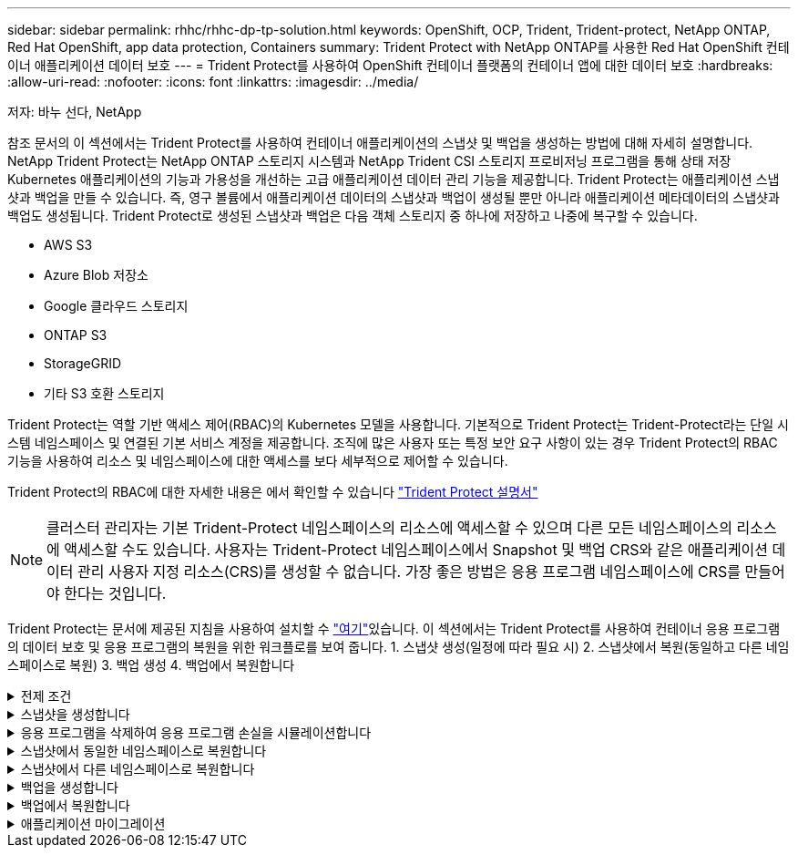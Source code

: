 ---
sidebar: sidebar 
permalink: rhhc/rhhc-dp-tp-solution.html 
keywords: OpenShift, OCP, Trident, Trident-protect, NetApp ONTAP, Red Hat OpenShift, app data protection, Containers 
summary: Trident Protect with NetApp ONTAP를 사용한 Red Hat OpenShift 컨테이너 애플리케이션 데이터 보호 
---
= Trident Protect를 사용하여 OpenShift 컨테이너 플랫폼의 컨테이너 앱에 대한 데이터 보호
:hardbreaks:
:allow-uri-read: 
:nofooter: 
:icons: font
:linkattrs: 
:imagesdir: ../media/


저자: 바누 선다, NetApp

[role="lead"]
참조 문서의 이 섹션에서는 Trident Protect를 사용하여 컨테이너 애플리케이션의 스냅샷 및 백업을 생성하는 방법에 대해 자세히 설명합니다. NetApp Trident Protect는 NetApp ONTAP 스토리지 시스템과 NetApp Trident CSI 스토리지 프로비저닝 프로그램을 통해 상태 저장 Kubernetes 애플리케이션의 기능과 가용성을 개선하는 고급 애플리케이션 데이터 관리 기능을 제공합니다. Trident Protect는 애플리케이션 스냅샷과 백업을 만들 수 있습니다. 즉, 영구 볼륨에서 애플리케이션 데이터의 스냅샷과 백업이 생성될 뿐만 아니라 애플리케이션 메타데이터의 스냅샷과 백업도 생성됩니다. Trident Protect로 생성된 스냅샷과 백업은 다음 객체 스토리지 중 하나에 저장하고 나중에 복구할 수 있습니다.

* AWS S3
* Azure Blob 저장소
* Google 클라우드 스토리지
* ONTAP S3
* StorageGRID
* 기타 S3 호환 스토리지


Trident Protect는 역할 기반 액세스 제어(RBAC)의 Kubernetes 모델을 사용합니다. 기본적으로 Trident Protect는 Trident-Protect라는 단일 시스템 네임스페이스 및 연결된 기본 서비스 계정을 제공합니다. 조직에 많은 사용자 또는 특정 보안 요구 사항이 있는 경우 Trident Protect의 RBAC 기능을 사용하여 리소스 및 네임스페이스에 대한 액세스를 보다 세부적으로 제어할 수 있습니다.

Trident Protect의 RBAC에 대한 자세한 내용은 에서 확인할 수 있습니다 link:https://docs.netapp.com/us-en/trident/trident-protect/manage-authorization-access-control.html["Trident Protect 설명서"]


NOTE: 클러스터 관리자는 기본 Trident-Protect 네임스페이스의 리소스에 액세스할 수 있으며 다른 모든 네임스페이스의 리소스에 액세스할 수도 있습니다. 사용자는 Trident-Protect 네임스페이스에서 Snapshot 및 백업 CRS와 같은 애플리케이션 데이터 관리 사용자 지정 리소스(CRS)를 생성할 수 없습니다. 가장 좋은 방법은 응용 프로그램 네임스페이스에 CRS를 만들어야 한다는 것입니다.

Trident Protect는 문서에 제공된 지침을 사용하여 설치할 수 link:https://docs.netapp.com/us-en/trident/trident-protect/trident-protect-installation.html["여기"]있습니다. 이 섹션에서는 Trident Protect를 사용하여 컨테이너 응용 프로그램의 데이터 보호 및 응용 프로그램의 복원을 위한 워크플로를 보여 줍니다. 1. 스냅샷 생성(일정에 따라 필요 시) 2. 스냅샷에서 복원(동일하고 다른 네임스페이스로 복원) 3. 백업 생성 4. 백업에서 복원합니다

.전제 조건
[%collapsible]
====
애플리케이션에 대한 스냅샷 및 백업을 생성하기 전에 Trident Protect에서 스냅샷 및 백업을 저장하도록 오브젝트 스토리지를 구성해야 합니다. 이 작업은 Bucket CR을 사용하여 수행합니다. 관리자만 Bucket CR을 생성하고 구성할 수 있습니다. 버킷 CR은 Trident Protect에서 AppVault로 알려져 있습니다. AppVault 개체는 스토리지 버킷의 선언적 Kubernetes 워크플로우 표현입니다. AppVault CR에는 백업, 스냅샷, 복원 작업 및 SnapMirror 복제와 같은 보호 작업에 사용되는 버킷에 필요한 구성이 포함되어 있습니다.

이 예에서는 ONTAP S3를 오브젝트 스토리지로 사용하는 것을 보여 줍니다. 다음은 ONTAP S3:1용 AppVault CR을 생성하기 위한 워크플로입니다. ONTAP 클러스터의 SVM에 S3 오브젝트 저장소 서버를 생성합니다. 2. 오브젝트 저장소 서버에 버킷을 생성합니다. 3. SVM에서 S3 사용자를 생성합니다. 액세스 키와 비밀 키를 안전한 위치에 보관합니다. 4. OpenShift에서 ONTAP S3 자격 증명을 저장할 암호를 생성합니다. 5. ONTAP S3에 대한 AppVault 개체를 만듭니다

** ONTAP S3에 대한 Trident Protect AppVault 구성**

**** Trident S3을 AppVault*** 로 사용하여 ONTAP Protect를 구성하기 위한 샘플 YAML 파일입니다

[source, yaml]
----
# alias tp='tridentctl-protect'

appvault-secret.yaml

apiVersion: v1
stringData:
  accessKeyID: "<access key id created for a user to access ONTAP S3 bucket>"
  secretAccessKey: "corresponding Secret Access Key"
#data:
# base 64 encoded values
#  accessKeyID: <base64 access key id created for a user to access ONTAP S3 bucket>
#  secretAccessKey: <base 64  Secret Access Key>
kind: Secret
metadata:
  name: appvault-secret
  namespace: trident-protect
type: Opaque

appvault.yaml

apiVersion: protect.trident.netapp.io/v1
kind: AppVault
metadata:
  name: ontap-s3-appvault
  namespace: trident-protect
spec:
  providerConfig:
    azure:
      accountName: ""
      bucketName: ""
      endpoint: ""
    gcp:
      bucketName: ""
      projectID: ""
    s3:
      bucketName: <bucket-name for storing the snapshots and backups>
      endpoint: <endpoint IP for S3>
      secure: "false"
      skipCertValidation: "true"
  providerCredentials:
    accessKeyID:
      valueFromSecret:
        key: accessKeyID
        name: appvault-secret
    secretAccessKey:
      valueFromSecret:
        key: secretAccessKey
        name: appvault-secret
  providerType: OntapS3

# oc create -f appvault-secret.yaml -n trident-protect
# oc create -f appvault.yaml -n trident-protect
----
image:rhhc_dp_tp_solution_container_image1.png["AppVault가 생성되었습니다"]

**** PostgreSQL 앱 설치를 위한 샘플 YAML 파일***

[source, yaml]
----
postgres.yaml
apiVersion: apps/v1
kind: Deployment
metadata:
  name: postgres
spec:
  replicas: 1
  selector:
    matchLabels:
      app: postgres
  template:
    metadata:
      labels:
        app: postgres
    spec:
      containers:
      - name: postgres
        image: postgres:14
        env:
        - name: POSTGRES_USER
          #value: "myuser"
          value: "admin"
        - name: POSTGRES_PASSWORD
          #value: "mypassword"
          value: "adminpass"
        - name: POSTGRES_DB
          value: "mydb"
        - name: PGDATA
          value: "/var/lib/postgresql/data/pgdata"
        ports:
        - containerPort: 5432
        volumeMounts:
        - name: postgres-storage
          mountPath: /var/lib/postgresql/data
      volumes:
      - name: postgres-storage
        persistentVolumeClaim:
          claimName: postgres-pvc
---
apiVersion: v1
kind: PersistentVolumeClaim
metadata:
  name: postgres-pvc
spec:
  accessModes:
    - ReadWriteOnce
  resources:
    requests:
      storage: 5Gi
---
apiVersion: v1
kind: Service
metadata:
  name: postgres
spec:
  selector:
    app: postgres
  ports:
  - protocol: TCP
    port: 5432
    targetPort: 5432
  type: ClusterIP

Now create the Trident protect application CR for the postgres app. Include the objects in the namespace postgres and create it in the postgres namespace.
# tp create app postgres-app --namespaces postgres -n postgres

----
image:rhhc_dp_tp_solution_container_image2.png["앱이 생성되었습니다"]

====
.스냅샷을 생성합니다
[%collapsible]
====
** 주문형 스냅샷 생성**

[source, yaml]
----

# tp create snapshot postgres-snap1 --app postgres-app --appvault ontap-s3-appvault -n postgres
Snapshot "postgres-snap1" created.

----
image:rhhc_dp_tp_solution_container_image3.png["스냅샷이 생성되었습니다"]

image:rhhc_dp_tp_solution_container_image4.png["스냅샷 - PVC가 생성되었습니다"]

**일정 생성** 다음 명령을 사용하면 스냅샷이 매일 15:33에 생성되고 두 개의 스냅샷과 백업이 유지됩니다.

[source, yaml]
----
# tp create schedule schedule1 --app postgres-app --appvault ontap-s3-appvault --backup-retention 2 --snapshot-retention 2 --granularity Daily --hour 15 --minute 33 --data-mover Restic -n postgres
Schedule "schedule1" created.
----
image:rhhc_dp_tp_solution_container_image5.png["일정 1이 생성되었습니다"]

** YAML을 사용하여 일정 만들기**

[source, yaml]
----
# tp create schedule schedule2 --app postgres-app --appvault ontap-s3-appvault --backup-retention 2 --snapshot-retention 2 --granularity Daily --hour 15 --minute 33 --data-mover Restic -n postgres --dry-run > hourly-snapshotschedule.yaml

cat hourly-snapshotschedule.yaml

apiVersion: protect.trident.netapp.io/v1
kind: Schedule
metadata:
  creationTimestamp: null
  name: schedule2
  namespace: postgres
spec:
  appVaultRef: ontap-s3-appvault
  applicationRef: postgres-app
  backupRetention: "2"
  dataMover: Restic
  dayOfMonth: ""
  dayOfWeek: ""
  enabled: true
  granularity: Hourly
  #hour: "15"
  minute: "33"
  recurrenceRule: ""
  snapshotRetention: "2"
status: {}
----
image:rhhc_dp_tp_solution_container_image6.png["일정 2가 생성되었습니다"]

이 스케줄에 생성된 스냅샷을 볼 수 있습니다.

image:rhhc_dp_tp_solution_container_image7.png["스케줄에 따라 스냅이 생성되었습니다"]

볼륨 스냅샷도 생성됩니다.

image:rhhc_dp_tp_solution_container_image8.png["PVC 스냅이 일정에 따라 생성되었습니다"]

====
.응용 프로그램을 삭제하여 응용 프로그램 손실을 시뮬레이션합니다
[%collapsible]
====
[source, yaml]
----
# oc delete deployment/postgres -n postgres
# oc get pod,pvc -n postgres
No resources found in postgres namespace.
----
====
.스냅샷에서 동일한 네임스페이스로 복원합니다
[%collapsible]
====
[source, yaml]
----
# tp create sir postgres-sir --snapshot postgres/hourly-3f1ee-20250214183300 -n postgres
SnapshotInplaceRestore "postgres-sir" created.
----
image:rhhc_dp_tp_solution_container_image9.png["SIR이 생성되었습니다"]

응용 프로그램 및 해당 PVC가 동일한 네임스페이스로 복원되었습니다.

image:rhhc_dp_tp_solution_container_image10.png["App이 복원되었습니다"]

====
.스냅샷에서 다른 네임스페이스로 복원합니다
[%collapsible]
====
[source, yaml]
----
# tp create snapshotrestore postgres-restore --snapshot postgres/hourly-3f1ee-20250214183300 --namespace-mapping postgres:postgres-restore -n postgres-restore
SnapshotRestore "postgres-restore" created.
----
image:rhhc_dp_tp_solution_container_image11.png["SnapRestore가 생성되었습니다"]

응용 프로그램이 새 네임스페이스로 복원되었음을 알 수 있습니다.

image:rhhc_dp_tp_solution_container_image12.png["앱이 복원되었습니다, SnapRestore"]

====
.백업을 생성합니다
[%collapsible]
====
** 주문형 백업 생성**

[source, yaml]
----
# tp create backup postgres-backup1 --app postgres-app --appvault ontap-s3-appvault -n postgres
Backup "postgres-backup1" created.
----
image:rhhc_dp_tp_solution_container_image13.png["백업이 생성되었습니다"]

** 백업 일정 생성**

위의 목록에 있는 일별 백업과 시간별 백업은 이전에 설정한 스케줄에서 생성됩니다.

[source, yaml]
----
# tp create schedule schedule1 --app postgres-app --appvault ontap-s3-appvault --backup-retention 2 --snapshot-retention 2 --granularity Daily --hour 15 --minute 33 --data-mover Restic -n postgres
Schedule "schedule1" created.
----
image:rhhc_dp_tp_solution_container_image13a.png["일정이 이전에 생성되었습니다"]

====
.백업에서 복원합니다
[%collapsible]
====
** 데이터 손실을 시뮬레이션하려면 응용 프로그램과 PVC를 삭제합니다.**

image:rhhc_dp_tp_solution_container_image14.png["일정이 이전에 생성되었습니다"]

**동일한 네임스페이스로 복원** #tp create Bir postgres-Bir --backup postgres/hourly-3f1ee-20250224023300-n postgres BackupInplaceRestore "postgres-Bir"이 생성되었습니다.

image:rhhc_dp_tp_solution_container_image15.png["동일한 네임스페이스로 복원합니다"]

애플리케이션과 PVC는 동일한 네임스페이스에서 복구됩니다.

image:rhhc_dp_tp_solution_container_image16.png["애플리케이션 및 PVC가 동일한 네임스페이스로 복원됩니다"]

**다른 네임스페이스로 복원** 새 네임스페이스를 만듭니다. 백업에서 새 네임스페이스로 복구합니다.

image:rhhc_dp_tp_solution_container_image17.png["다른 네임스페이스로 복원합니다"]

====
.애플리케이션 마이그레이션
[%collapsible]
====
애플리케이션을 다른 클러스터로 클론 복제하거나 마이그레이션하려면(클러스터 간 클론 수행) 소스 클러스터에서 백업을 생성한 다음 다른 클러스터에 백업을 복원합니다. 대상 클러스터에 Trident Protect가 설치되어 있는지 확인하십시오.

소스 클러스터에서 아래 이미지에 표시된 단계를 수행합니다.

image:rhhc_dp_tp_solution_container_image18.png["다른 네임스페이스로 복원합니다"]

소스 클러스터에서 컨텍스트를 대상 클러스터로 전환합니다. 그런 다음 대상 클러스터 컨텍스트에서 AppVault에 액세스할 수 있는지 확인하고 대상 클러스터에서 AppVault 내용을 가져옵니다.

image:rhhc_dp_tp_solution_container_image19.png["컨텍스트를 대상으로 전환합니다"]

목록에서 백업 경로를 사용하고 아래 명령에 표시된 대로 backupRestore CR 객체를 생성합니다.

[source, yaml]
----
# tp create backuprestore backup-restore-cluster2 --namespace-mapping postgres:postgres --appvault ontap-s3-appvault --path postgres-app_4d798ed5-cfa8-49ff-a5b6-c5e2d89aeb89/backups/postgres-backup-cluster1_ec0ed3f3-5500-4e72-afa8-117a04a0b1c3 -n postgres
BackupRestore "backup-restore-cluster2" created.
----
image:rhhc_dp_tp_solution_container_image20.png["대상으로 복원합니다"]

이제 대상 클러스터에 애플리케이션 Pod 및 PVC가 생성되었음을 알 수 있습니다.

image:rhhc_dp_tp_solution_container_image21.png["대상 클러스터의 애플리케이션"]

====